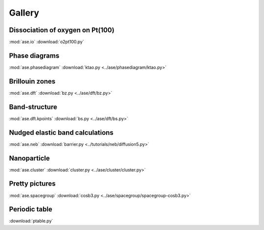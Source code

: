 =======
Gallery
=======

Dissociation of oxygen on Pt(100)
=================================

.. image:: o2pt100.png
   :width: 10cm

:mod:`ase.io`
:download:`o2pt100.py`


Phase diagrams
==============

.. |p2| image:: ../ase/phasediagram/ktao-2d.png
   :width: 5cm
.. |p3| image:: ../ase/phasediagram/ktao-3d.png
   :width: 5cm

|p2| |p3|

:mod:`ase.phasediagram`
:download:`ktao.py <../ase/phasediagram/ktao.py>`


Brillouin zones
===============

.. |bzcubic| image:: ../ase/dft/00.CUB.svg
   :width: 25%
.. |bzbcc| image:: ../ase/dft/02.BCC.svg
   :width: 25%

|bzcubic| |bzbcc|

:mod:`ase.dft`
:download:`bz.py <../ase/dft/bz.py>`


Band-structure
==============

.. image:: ../ase/dft/cu.png
   :width: 10cm

:mod:`ase.dft.kpoints`
:download:`bs.py <../ase/dft/bs.py>`


Nudged elastic band calculations
================================

.. image:: ../tutorials/neb/diffusion-barrier.png
   :width: 10cm

:mod:`ase.neb`
:download:`barrier.py <../tutorials/neb/diffusion5.py>`


Nanoparticle
============

.. image:: ../ase/cluster/culayer.png
   :width: 10cm

:mod:`ase.cluster`
:download:`cluster.py <../ase/cluster/cluster.py>`


Pretty pictures
===============

.. image:: ../ase/spacegroup/spacegroup-cosb3.png
   :width: 10cm

:mod:`ase.spacegroup`
:download:`cosb3.py <../ase/spacegroup/spacegroup-cosb3.py>`


Periodic table
==============

.. image:: ptable.png
   :width: 10cm

:download:`ptable.py`
